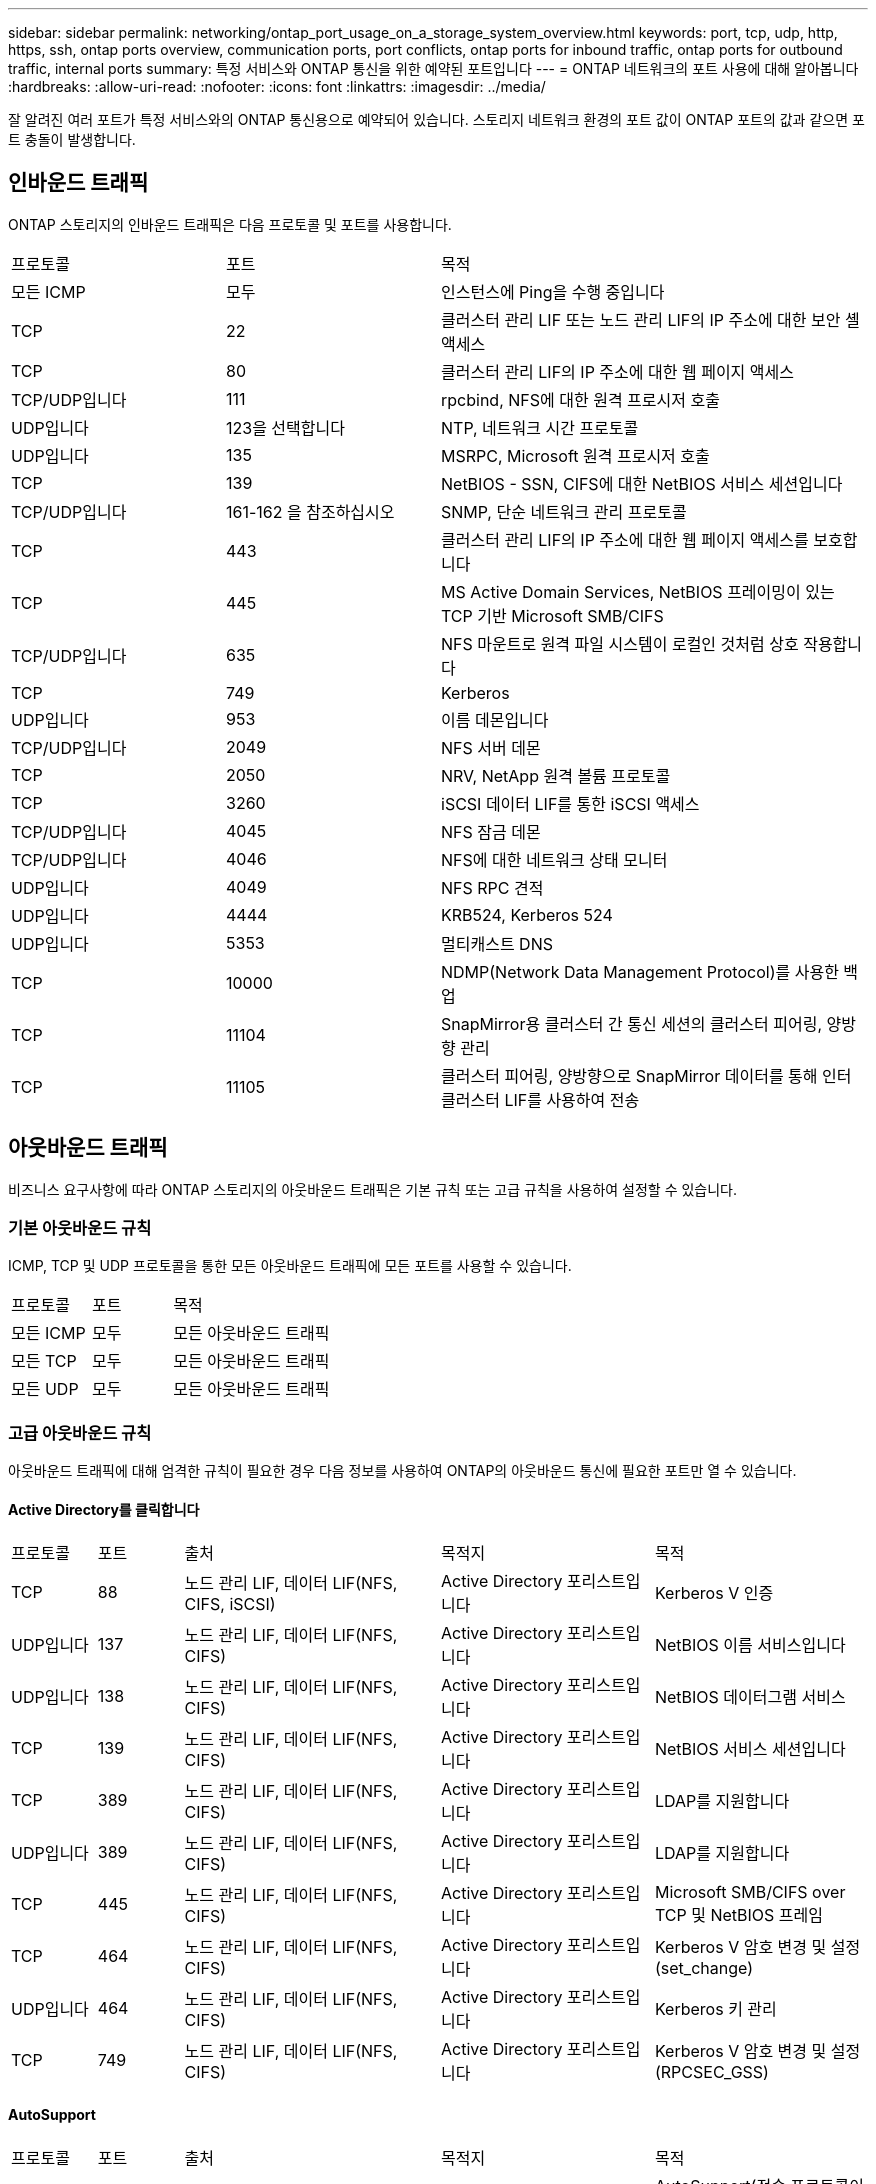---
sidebar: sidebar 
permalink: networking/ontap_port_usage_on_a_storage_system_overview.html 
keywords: port, tcp, udp, http, https, ssh, ontap ports overview, communication ports, port conflicts, ontap ports for inbound traffic, ontap ports for outbound traffic, internal ports 
summary: 특정 서비스와 ONTAP 통신을 위한 예약된 포트입니다 
---
= ONTAP 네트워크의 포트 사용에 대해 알아봅니다
:hardbreaks:
:allow-uri-read: 
:nofooter: 
:icons: font
:linkattrs: 
:imagesdir: ../media/


[role="lead"]
잘 알려진 여러 포트가 특정 서비스와의 ONTAP 통신용으로 예약되어 있습니다. 스토리지 네트워크 환경의 포트 값이 ONTAP 포트의 값과 같으면 포트 충돌이 발생합니다.



== 인바운드 트래픽

ONTAP 스토리지의 인바운드 트래픽은 다음 프로토콜 및 포트를 사용합니다.

[cols="25,25,50"]
|===


| 프로토콜 | 포트 | 목적 


| 모든 ICMP | 모두 | 인스턴스에 Ping을 수행 중입니다 


| TCP | 22 | 클러스터 관리 LIF 또는 노드 관리 LIF의 IP 주소에 대한 보안 셸 액세스 


| TCP | 80 | 클러스터 관리 LIF의 IP 주소에 대한 웹 페이지 액세스 


| TCP/UDP입니다 | 111 | rpcbind, NFS에 대한 원격 프로시저 호출 


| UDP입니다 | 123을 선택합니다 | NTP, 네트워크 시간 프로토콜 


| UDP입니다 | 135 | MSRPC, Microsoft 원격 프로시저 호출 


| TCP | 139 | NetBIOS - SSN, CIFS에 대한 NetBIOS 서비스 세션입니다 


| TCP/UDP입니다 | 161-162 을 참조하십시오 | SNMP, 단순 네트워크 관리 프로토콜 


| TCP | 443 | 클러스터 관리 LIF의 IP 주소에 대한 웹 페이지 액세스를 보호합니다 


| TCP | 445 | MS Active Domain Services, NetBIOS 프레이밍이 있는 TCP 기반 Microsoft SMB/CIFS 


| TCP/UDP입니다 | 635 | NFS 마운트로 원격 파일 시스템이 로컬인 것처럼 상호 작용합니다 


| TCP | 749 | Kerberos 


| UDP입니다 | 953 | 이름 데몬입니다 


| TCP/UDP입니다 | 2049 | NFS 서버 데몬 


| TCP | 2050 | NRV, NetApp 원격 볼륨 프로토콜 


| TCP | 3260 | iSCSI 데이터 LIF를 통한 iSCSI 액세스 


| TCP/UDP입니다 | 4045 | NFS 잠금 데몬 


| TCP/UDP입니다 | 4046 | NFS에 대한 네트워크 상태 모니터 


| UDP입니다 | 4049 | NFS RPC 견적 


| UDP입니다 | 4444 | KRB524, Kerberos 524 


| UDP입니다 | 5353 | 멀티캐스트 DNS 


| TCP | 10000 | NDMP(Network Data Management Protocol)를 사용한 백업 


| TCP | 11104 | SnapMirror용 클러스터 간 통신 세션의 클러스터 피어링, 양방향 관리 


| TCP | 11105 | 클러스터 피어링, 양방향으로 SnapMirror 데이터를 통해 인터클러스터 LIF를 사용하여 전송 
|===


== 아웃바운드 트래픽

비즈니스 요구사항에 따라 ONTAP 스토리지의 아웃바운드 트래픽은 기본 규칙 또는 고급 규칙을 사용하여 설정할 수 있습니다.



=== 기본 아웃바운드 규칙

ICMP, TCP 및 UDP 프로토콜을 통한 모든 아웃바운드 트래픽에 모든 포트를 사용할 수 있습니다.

[cols="25,25,50"]
|===


| 프로토콜 | 포트 | 목적 


| 모든 ICMP | 모두 | 모든 아웃바운드 트래픽 


| 모든 TCP | 모두 | 모든 아웃바운드 트래픽 


| 모든 UDP | 모두 | 모든 아웃바운드 트래픽 
|===


=== 고급 아웃바운드 규칙

아웃바운드 트래픽에 대해 엄격한 규칙이 필요한 경우 다음 정보를 사용하여 ONTAP의 아웃바운드 통신에 필요한 포트만 열 수 있습니다.



==== Active Directory를 클릭합니다

[cols="10,10,30,25,25"]
|===


| 프로토콜 | 포트 | 출처 | 목적지 | 목적 


| TCP | 88 | 노드 관리 LIF, 데이터 LIF(NFS, CIFS, iSCSI) | Active Directory 포리스트입니다 | Kerberos V 인증 


| UDP입니다 | 137 | 노드 관리 LIF, 데이터 LIF(NFS, CIFS) | Active Directory 포리스트입니다 | NetBIOS 이름 서비스입니다 


| UDP입니다 | 138 | 노드 관리 LIF, 데이터 LIF(NFS, CIFS) | Active Directory 포리스트입니다 | NetBIOS 데이터그램 서비스 


| TCP | 139 | 노드 관리 LIF, 데이터 LIF(NFS, CIFS) | Active Directory 포리스트입니다 | NetBIOS 서비스 세션입니다 


| TCP | 389 | 노드 관리 LIF, 데이터 LIF(NFS, CIFS) | Active Directory 포리스트입니다 | LDAP를 지원합니다 


| UDP입니다 | 389 | 노드 관리 LIF, 데이터 LIF(NFS, CIFS) | Active Directory 포리스트입니다 | LDAP를 지원합니다 


| TCP | 445 | 노드 관리 LIF, 데이터 LIF(NFS, CIFS) | Active Directory 포리스트입니다 | Microsoft SMB/CIFS over TCP 및 NetBIOS 프레임 


| TCP | 464 | 노드 관리 LIF, 데이터 LIF(NFS, CIFS) | Active Directory 포리스트입니다 | Kerberos V 암호 변경 및 설정(set_change) 


| UDP입니다 | 464 | 노드 관리 LIF, 데이터 LIF(NFS, CIFS) | Active Directory 포리스트입니다 | Kerberos 키 관리 


| TCP | 749 | 노드 관리 LIF, 데이터 LIF(NFS, CIFS) | Active Directory 포리스트입니다 | Kerberos V 암호 변경 및 설정(RPCSEC_GSS) 
|===


==== AutoSupport

[cols="10,10,30,25,25"]
|===


| 프로토콜 | 포트 | 출처 | 목적지 | 목적 


| TCP | 80 | 노드 관리 LIF | support.netapp.com | AutoSupport(전송 프로토콜이 HTTPS에서 HTTP로 변경된 경우에만 해당) 
|===


==== SNMP를 선택합니다

[cols="10,10,30,25,25"]
|===


| 프로토콜 | 포트 | 출처 | 목적지 | 목적 


| TCP/UDP입니다 | 162 | 노드 관리 LIF | 서버 모니터링 | SNMP 트랩으로 모니터링 
|===


==== SnapMirror를 참조하십시오

[cols="10,10,30,25,25"]
|===


| 프로토콜 | 포트 | 출처 | 목적지 | 목적 


| TCP | 11104 | 인터클러스터 LIF | ONTAP 인터클러스터 LIF | SnapMirror에 대한 인터클러스터 통신 세션의 관리 
|===


==== 기타 서비스

[cols="10,10,30,25,25"]
|===


| 프로토콜 | 포트 | 출처 | 목적지 | 목적 


| TCP | 25 | 노드 관리 LIF | 메일 서버 | AutoSupport에 사용할 수 있는 SMTP 경고 


| UDP입니다 | 53 | 노드 관리 LIF 및 데이터 LIF(NFS, CIFS) | DNS | DNS 


| UDP입니다 | 67 | 노드 관리 LIF | DHCP를 선택합니다 | DHCP 서버 


| UDP입니다 | 68 | 노드 관리 LIF | DHCP를 선택합니다 | 처음으로 설정하는 DHCP 클라이언트 


| UDP입니다 | 514 | 노드 관리 LIF | Syslog 서버 | Syslog 메시지를 전달합니다 


| TCP | 5010 | 인터클러스터 LIF | 엔드포인트 백업 또는 복원 | S3로 백업 기능의 백업 및 복원 작업 


| TCP | 18600 - 18699 | 노드 관리 LIF | 대상 서버 | NDMP 복제 
|===
